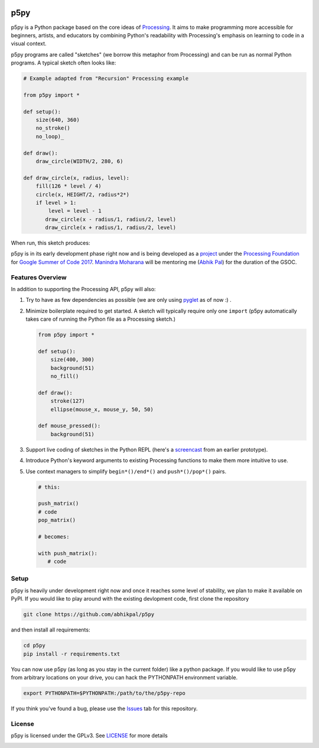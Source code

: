 .. image :: docs/_static/processing-header-thin.png
    :width: 100%
    :align: center
    :alt: ---

p5py
====

p5py is a Python package based on the core ideas of `Processing
<https://processing.org>`_. It aims to make programming more
accessible for beginners, artists, and educators by combining Python's
readability with Processing's emphasis on learning to code in a visual
context.

p5py programs are called "sketches" (we borrow this metaphor from
Processing) and can be run as normal Python programs. A typical sketch
often looks like:

.. code:: python

   # Example adapted from "Recursion" Processing example
   
   from p5py import *

   def setup():
       size(640, 360)
       no_stroke()
       no_loop)_

   def draw():
       draw_circle(WIDTH/2, 280, 6)

   def draw_circle(x, radius, level):
       fill(126 * level / 4)
       circle(x, HEIGHT/2, radius*2*)
       if level > 1:
           level = level - 1
          draw_circle(x - radius/1, radius/2, level)
          draw_circle(x + radius/1, radius/2, level)
           
When run, this sketch produces:

.. image:: docs/_static/sample_output.png
   :align: center
   :alt: Sample sketch output


p5py is in its early development phase right now and is being
developed as a `project
<https://summerofcode.withgoogle.com/projects/#5809403503575040>`_
under the `Processing Foundation <https://processingfoundation.org/>`_
for `Google Summer of Code 2017
<https://summerofcode.withgoogle.com/>`_. `Manindra Moharana
<http://www.mkmoharana.com/>`_ will be mentoring me (`Abhik Pal
<https://github.com/abhikpal>`_) for the duration of the GSOC.


Features Overview
-----------------

In addition to supporting the Processing API, p5py will also:

#. Try to have as few dependencies as possible (we are only using
   `pyglet <http://pyglet.org>`_ as of now :) .

#. Minimize boilerplate required to get started. A sketch will
   typically require only one ``import`` (p5py automatically takes care
   of running the Python file as a Processing sketch.) 

   .. code:: python

     from p5py import *

     def setup():
         size(400, 300)
         background(51)
         no_fill()

     def draw():
         stroke(127)
         ellipse(mouse_x, mouse_y, 50, 50)

     def mouse_pressed():
         background(51)

#. Support live coding of sketches in the Python REPL (here's a
   `screencast <https://abhikpal.github.io/videos/p5py-screencast.webm>`_ from
   an earlier prototype).

#. Introduce Python's keyword arguments to existing Processing
   functions to make them more intuitive to use.

#. Use context managers to simplify ``begin*()/end*()`` and
   ``push*()/pop*()`` pairs.

   .. code:: python

      # this:

      push_matrix()
      # code
      pop_matrix()

      # becomes:

      with push_matrix():
         # code
         
Setup
-----

p5py is heavily under development right now and once it reaches some
level of stability, we plan to make it available on PyPI. If you would
like to play around with the existing devlopment code, first clone the
repository

.. code:: shell

   git clone https://github.com/abhikpal/p5py

and then install all requirements:

.. code:: shell

   cd p5py
   pip install -r requirements.txt

You can now use p5py (as long as you stay in the current folder) like
a python package. If you would like to use p5py from arbitrary
locations on your drive, you can hack the PYTHONPATH environment
variable.

.. code:: shell

   export PYTHONPATH=$PYTHONPATH:/path/to/the/p5py-repo

If you think you've found a bug, please use the `Issues
<https://github.com/abhikpal/p5py/issues>`_ tab for this repository.


License
-------

p5py is licensed under the GPLv3. See `LICENSE <LICENSE>`_ for more details

.. image :: docs/_static/processing-header-thin.png
    :width: 100%
    :align: center
    :alt: ---
